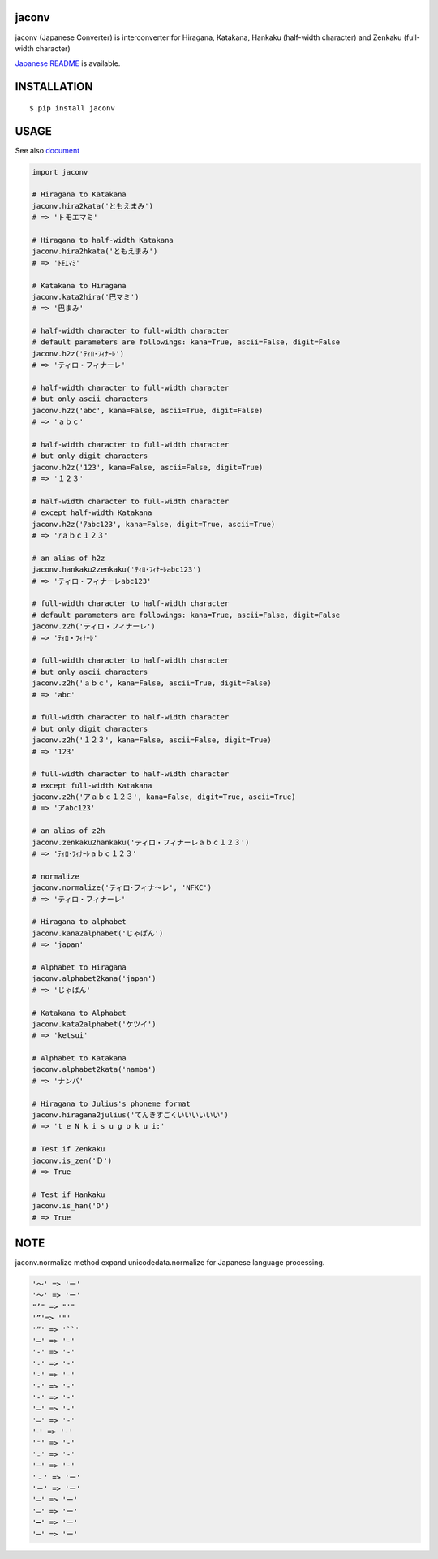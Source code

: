 jaconv
==========
|travis| |coveralls| |pyversion| |version| |license|

jaconv (Japanese Converter) is interconverter for Hiragana, Katakana, Hankaku (half-width character) and Zenkaku (full-width character)

`Japanese README <https://github.com/ikegami-yukino/jaconv/blob/master/README_JP.rst>`_ is available.

INSTALLATION
==============

::

 $ pip install jaconv


USAGE
============

See also `document <http://ikegami-yukino.github.io/jaconv/jaconv.html>`_

.. code:: python

  import jaconv

  # Hiragana to Katakana
  jaconv.hira2kata('ともえまみ')
  # => 'トモエマミ'

  # Hiragana to half-width Katakana
  jaconv.hira2hkata('ともえまみ')
  # => 'ﾄﾓｴﾏﾐ'

  # Katakana to Hiragana
  jaconv.kata2hira('巴マミ')
  # => '巴まみ'

  # half-width character to full-width character
  # default parameters are followings: kana=True, ascii=False, digit=False
  jaconv.h2z('ﾃｨﾛ･ﾌｨﾅｰﾚ')
  # => 'ティロ・フィナーレ'

  # half-width character to full-width character
  # but only ascii characters
  jaconv.h2z('abc', kana=False, ascii=True, digit=False)
  # => 'ａｂｃ'

  # half-width character to full-width character
  # but only digit characters
  jaconv.h2z('123', kana=False, ascii=False, digit=True)
  # => '１２３'

  # half-width character to full-width character
  # except half-width Katakana
  jaconv.h2z('ｱabc123', kana=False, digit=True, ascii=True)
  # => 'ｱａｂｃ１２３'

  # an alias of h2z
  jaconv.hankaku2zenkaku('ﾃｨﾛ･ﾌｨﾅｰﾚabc123')
  # => 'ティロ・フィナーレabc123'

  # full-width character to half-width character
  # default parameters are followings: kana=True, ascii=False, digit=False
  jaconv.z2h('ティロ・フィナーレ')
  # => 'ﾃｨﾛ・ﾌｨﾅｰﾚ'

  # full-width character to half-width character
  # but only ascii characters
  jaconv.z2h('ａｂｃ', kana=False, ascii=True, digit=False)
  # => 'abc'

  # full-width character to half-width character
  # but only digit characters
  jaconv.z2h('１２３', kana=False, ascii=False, digit=True)
  # => '123'

  # full-width character to half-width character
  # except full-width Katakana
  jaconv.z2h('アａｂｃ１２３', kana=False, digit=True, ascii=True)
  # => 'アabc123'

  # an alias of z2h
  jaconv.zenkaku2hankaku('ティロ・フィナーレａｂｃ１２３')
  # => 'ﾃｨﾛ･ﾌｨﾅｰﾚａｂｃ１２３'

  # normalize
  jaconv.normalize('ティロ･フィナ〜レ', 'NFKC')
  # => 'ティロ・フィナーレ'

  # Hiragana to alphabet
  jaconv.kana2alphabet('じゃぱん')
  # => 'japan'

  # Alphabet to Hiragana
  jaconv.alphabet2kana('japan')
  # => 'じゃぱん'

  # Katakana to Alphabet
  jaconv.kata2alphabet('ケツイ')
  # => 'ketsui'

  # Alphabet to Katakana
  jaconv.alphabet2kata('namba')
  # => 'ナンバ'

  # Hiragana to Julius's phoneme format
  jaconv.hiragana2julius('てんきすごくいいいいいい')
  # => 't e N k i s u g o k u i:'

  # Test if Zenkaku
  jaconv.is_zen('Ｄ')
  # => True

  # Test if Hankaku
  jaconv.is_han('D')
  # => True


NOTE
============

jaconv.normalize method expand unicodedata.normalize for Japanese language processing.

.. code::

    '〜' => 'ー'
    '～' => 'ー'
    "’" => "'"
    '”'=> '"'
    '“' => '``'
    '―' => '-'
    '‐' => '-'
    '˗' => '-'
    '֊' => '-'
    '‐' => '-'
    '‑' => '-'
    '‒' => '-'
    '–' => '-'
    '⁃' => '-'
    '⁻' => '-'
    '₋' => '-'
    '−' => '-'
    '﹣' => 'ー'
    '－' => 'ー'
    '—' => 'ー'
    '―' => 'ー'
    '━' => 'ー'
    '─' => 'ー'





.. |travis| image:: https://travis-ci.org/ikegami-yukino/jaconv.svg?branch=master
    :target: https://travis-ci.org/ikegami-yukino/jaconv
    :alt: travis-ci.org

.. |coveralls| image:: https://coveralls.io/repos/ikegami-yukino/jaconv/badge.svg?branch=master&service=github
    :target: https://coveralls.io/github/ikegami-yukino/jaconv?branch=master
    :alt: coveralls.io

.. |pyversion| image:: https://img.shields.io/pypi/pyversions/jaconv.svg

.. |version| image:: https://img.shields.io/pypi/v/jaconv.svg
    :target: http://pypi.python.org/pypi/jaconv/
    :alt: latest version

.. |license| image:: https://img.shields.io/pypi/l/jaconv.svg
    :target: http://pypi.python.org/pypi/jaconv/
    :alt: license

